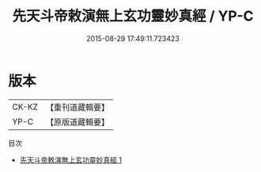 #+TITLE: 先天斗帝敕演無上玄功靈妙真經 / YP-C

#+DATE: 2015-08-29 17:49:11.723423
* 版本
 |     CK-KZ|【重刊道藏輯要】|
 |      YP-C|【原版道藏輯要】|
目次
 - [[file:KR5i0023_001.txt][先天斗帝敕演無上玄功靈妙真經 1]]
